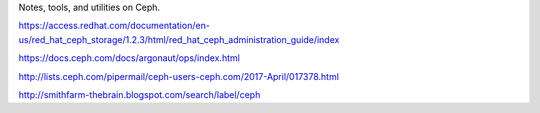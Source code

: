 Notes, tools, and utilities on Ceph.

https://access.redhat.com/documentation/en-us/red_hat_ceph_storage/1.2.3/html/red_hat_ceph_administration_guide/index

https://docs.ceph.com/docs/argonaut/ops/index.html

http://lists.ceph.com/pipermail/ceph-users-ceph.com/2017-April/017378.html

http://smithfarm-thebrain.blogspot.com/search/label/ceph


